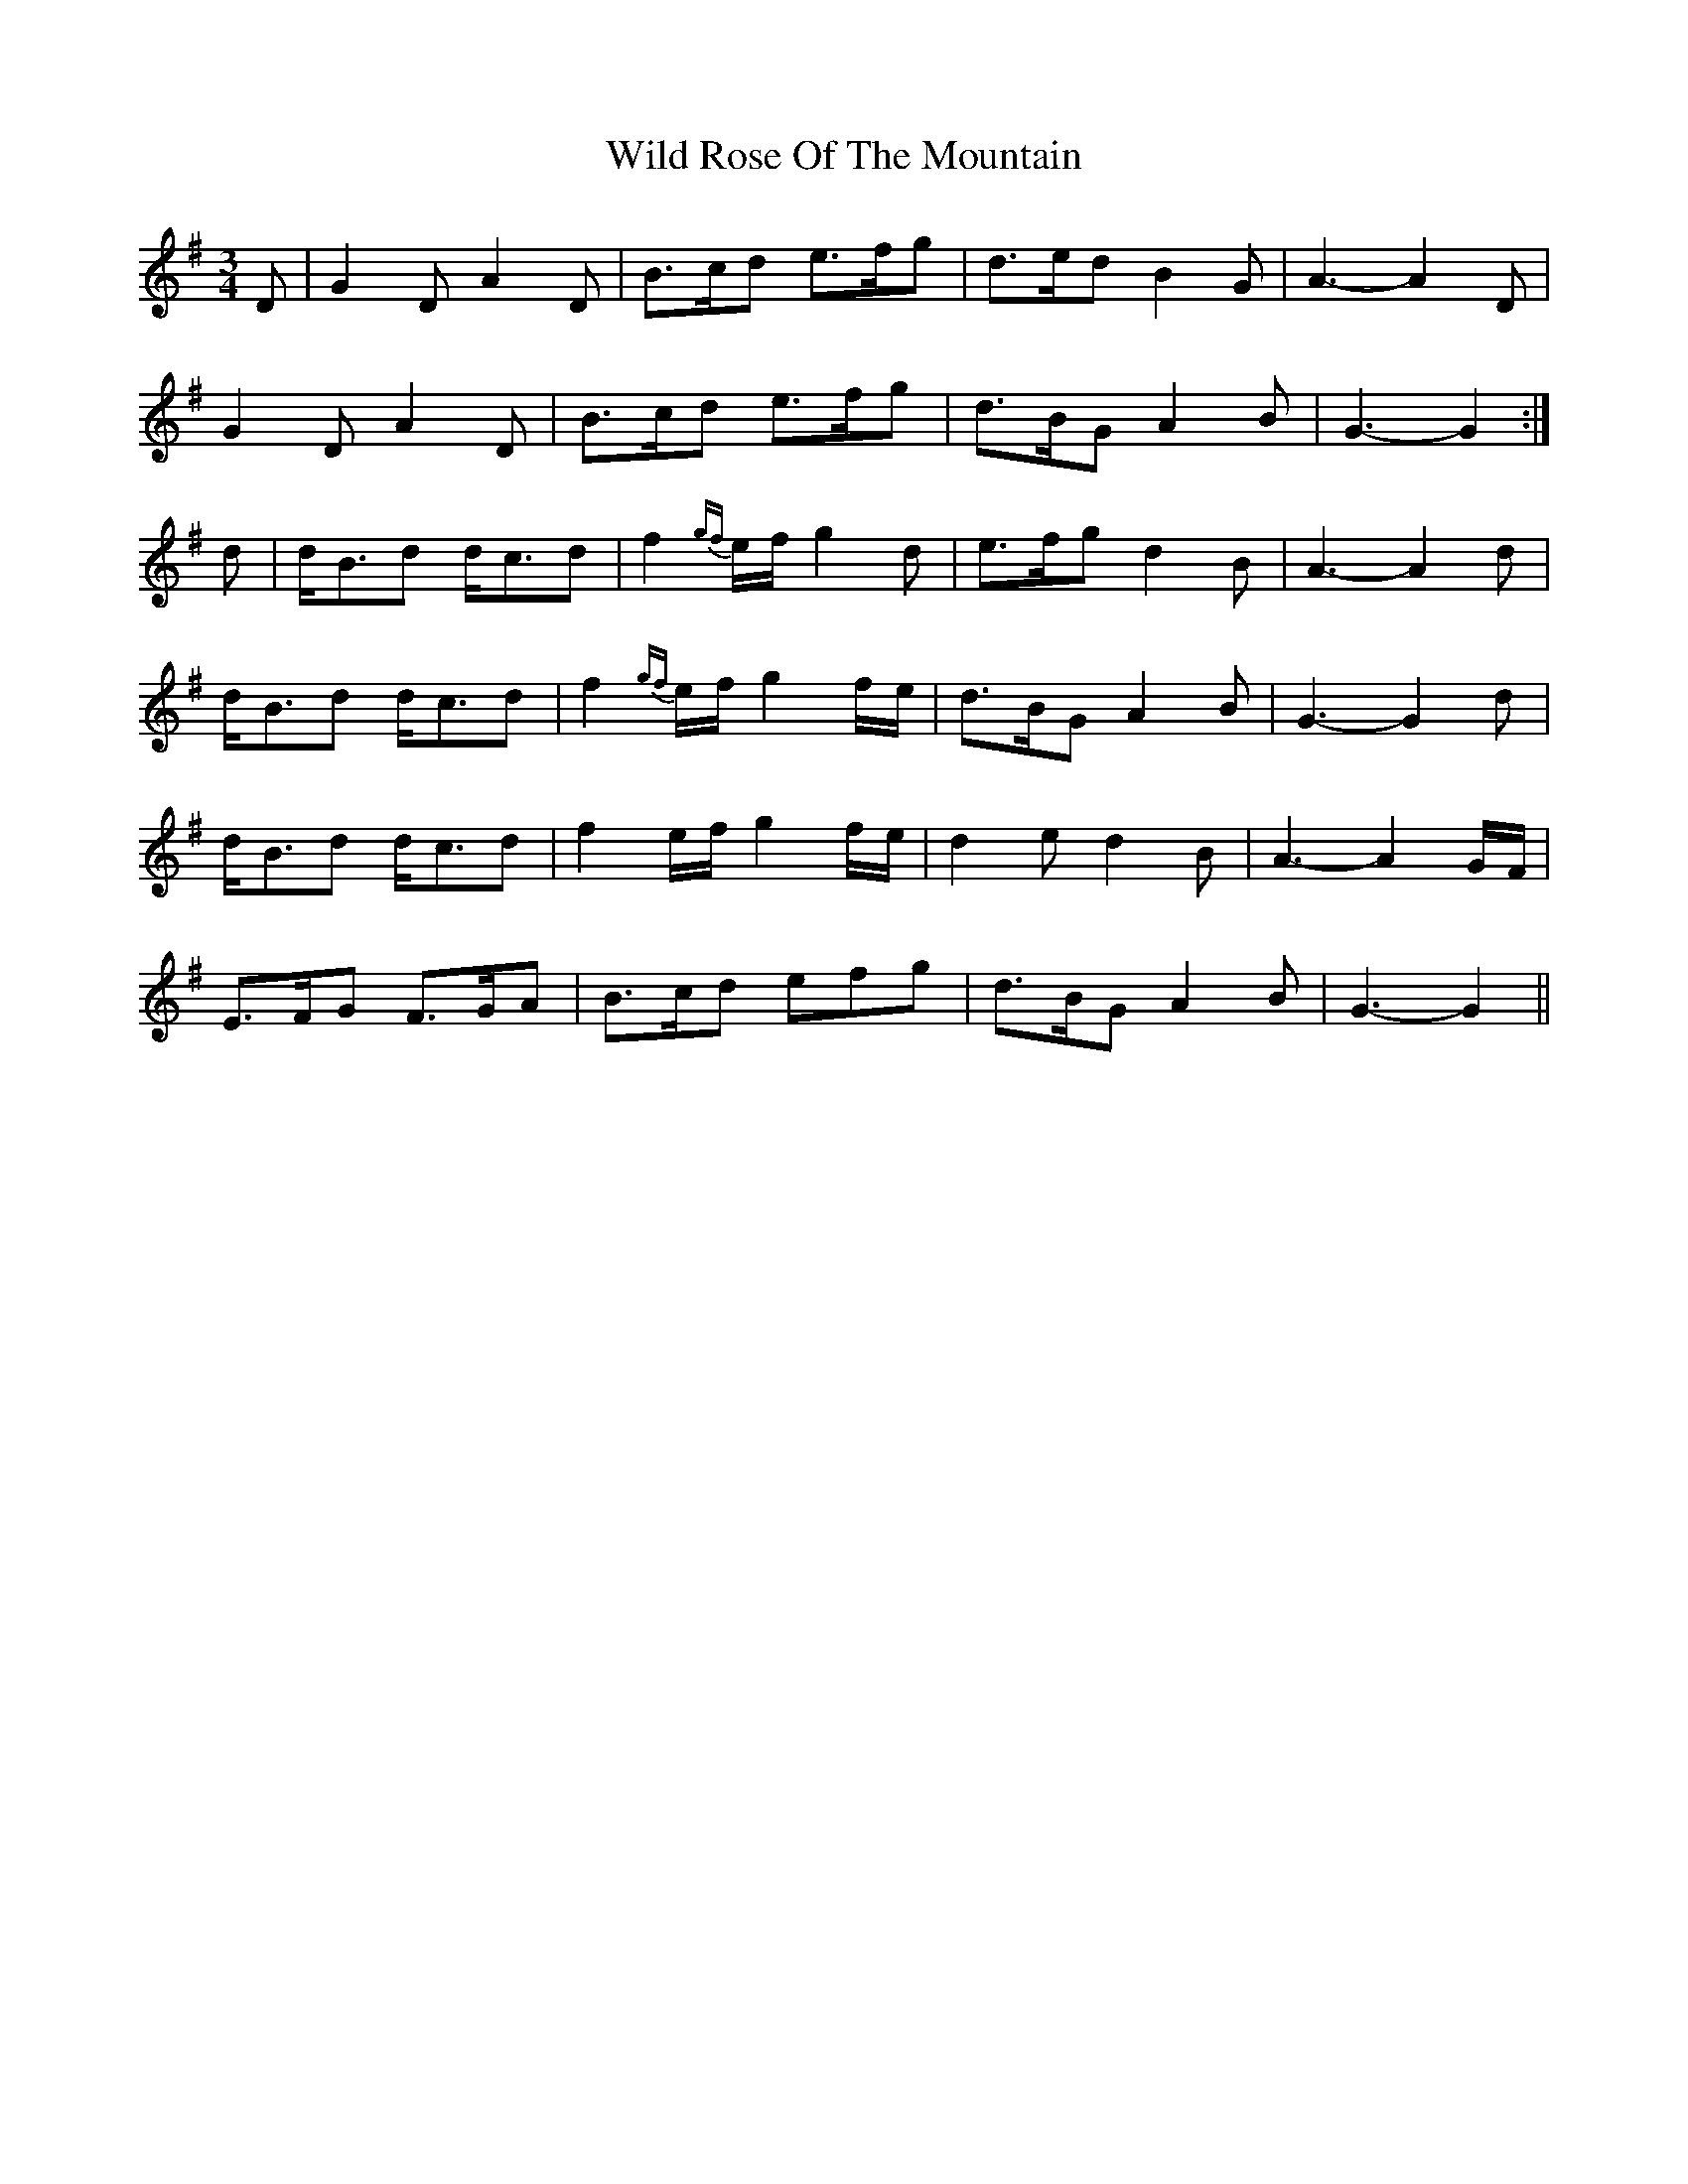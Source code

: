 X: 42866
T: Wild Rose Of The Mountain
R: waltz
M: 3/4
K: Gmajor
D|G2D A2D|B3/2c/d e3/2f/g|d3/2e/d B2G|A3- A2D|
G2D A2D|B3/2c/d e3/2f/g|d3/2B/G A2B|G3- G2:|
d|d/B3/2d d/c3/2d|f2{gf}e/f/ g2d|e3/2f/g d2B|A3- A2d|
d/B3/2d d/c3/2d|f2{gf}e/f/ g2f/e/|d3/2B/G A2B|G3- G2d|
d/B3/2d d/c3/2d|f2e/f/ g2f/e/|d2e d2B|A3- A2G/F/|
E3/2F/G F3/2G/A|B3/2c/d efg|d3/2B/G A2B|G3- G2||

